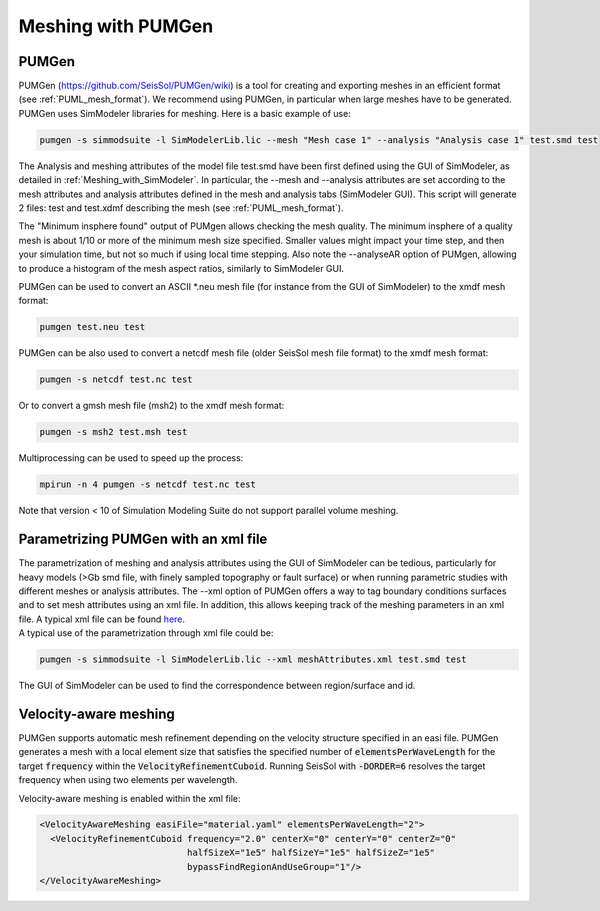 Meshing with PUMGen
===================

PUMGen
------

| PUMGen
  (`https://github.com/SeisSol/PUMGen/wiki <https://github.com/SeisSol/PUMGen/wiki>`__)
  is a tool for creating and exporting meshes in an efficient format (see :ref:`PUML_mesh_format`).
  We recommend using PUMGen, in particular when large meshes have to be generated. PUMGen uses SimModeler libraries 
  for meshing.
  Here is a basic example of use:

.. code-block:: bash

   pumgen -s simmodsuite -l SimModelerLib.lic --mesh "Mesh case 1" --analysis "Analysis case 1" test.smd test

| The Analysis and meshing attributes of the model file test.smd have
  been first defined using the GUI of SimModeler, as detailed in :ref:`Meshing_with_SimModeler`.
  In particular, the --mesh and --analysis attributes are set according to the mesh attributes and analysis attributes defined in the mesh and analysis tabs (SimModeler GUI). 
  This script will generate 2 files: test and test.xdmf describing the mesh (see :ref:`PUML_mesh_format`).

The "Minimum insphere found" output of PUMgen allows checking the mesh
quality. The minimum insphere of a quality mesh is
about 1/10 or more of the minimum mesh size specified. Smaller values
might impact your time step, and then your simulation time, but not so
much if using local time stepping. Also note the --analyseAR option of
PUMgen, allowing to produce a histogram of the mesh aspect ratios,
similarly to SimModeler GUI.

| PUMGen can be used to convert an ASCII \*.neu mesh file (for instance
  from the GUI of SimModeler) to the xmdf mesh format:

.. code-block:: bash

   pumgen test.neu test

| PUMGen can be also used to convert a netcdf mesh file (older SeisSol
  mesh file format) to the xmdf mesh format:

.. code-block:: bash

   pumgen -s netcdf test.nc test

Or to convert a gmsh mesh file (msh2) to the xmdf mesh format:

.. code-block:: bash

   pumgen -s msh2 test.msh test

| Multiprocessing can be used to speed up the process:

.. code-block:: bash

   mpirun -n 4 pumgen -s netcdf test.nc test

| Note that version < 10 of Simulation Modeling Suite do not support
  parallel volume meshing.

Parametrizing PUMGen with an xml file
-------------------------------------

| The parametrization of meshing and analysis attributes using the GUI
  of SimModeler can be tedious, particularly for heavy models (>Gb smd
  file, with finely sampled topography or fault surface) or when running parametric studies with different meshes or analysis attributes. The --xml
  option of PUMGen offers a way to tag boundary conditions surfaces and to set mesh attributes using an xml file. 
  In addition, this allows keeping track of the meshing parameters in an xml file. A typical xml file can be found `here <https://github.com/SeisSol/PUMGen/blob/master/XmlExample/meshAttributes.xml>`__.
| A typical use of the parametrization through xml file could be:

.. code-block:: bash

   pumgen -s simmodsuite -l SimModelerLib.lic --xml meshAttributes.xml test.smd test

The GUI of SimModeler can be used to find the correspondence between region/surface and id.

Velocity-aware meshing
-------------------------------------

PUMGen supports automatic mesh refinement depending on the velocity structure specified in an easi file. PUMGen generates a mesh with a local element size that satisfies the specified number of :code:`elementsPerWaveLength` for the target :code:`frequency` within the :code:`VelocityRefinementCuboid`. Running SeisSol with :code:`-DORDER=6` resolves the target frequency when using two elements per wavelength. 

| Velocity-aware meshing is enabled within the xml file:

.. code-block:: XML

  <VelocityAwareMeshing easiFile="material.yaml" elementsPerWaveLength="2">
    <VelocityRefinementCuboid frequency="2.0" centerX="0" centerY="0" centerZ="0"
                              halfSizeX="1e5" halfSizeY="1e5" halfSizeZ="1e5"
                              bypassFindRegionAndUseGroup="1"/>
  </VelocityAwareMeshing>
